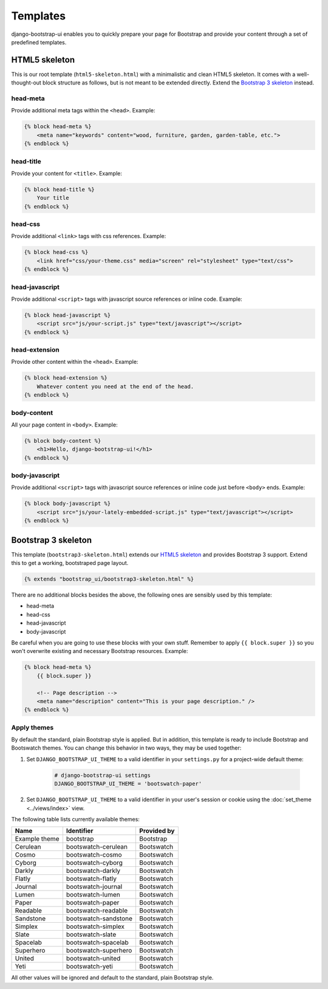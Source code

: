 Templates
=========

django-bootstrap-ui enables you to quickly prepare your page for Bootstrap and provide your content through a set of predefined templates.

HTML5 skeleton
--------------

This is our root template (``html5-skeleton.html``) with a minimalistic and clean HTML5 skeleton. It comes with a well-thought-out block structure as follows, but is not meant to be extended directly. Extend the `Bootstrap 3 skeleton`_ instead.

head-meta
*********

Provide additional meta tags within the ``<head>``. Example:

.. code:: Django

    {% block head-meta %}
        <meta name="keywords" content="wood, furniture, garden, garden-table, etc.">
    {% endblock %}

head-title
**********

Provide your content for ``<title>``. Example:

.. code:: Django

    {% block head-title %}
        Your title
    {% endblock %}

head-css
********

Provide additional ``<link>`` tags with css references. Example:

.. code:: Django

    {% block head-css %}
        <link href="css/your-theme.css" media="screen" rel="stylesheet" type="text/css">
    {% endblock %}

head-javascript
***************

Provide additional ``<script>`` tags with javascript source references or inline code. Example:

.. code:: Django

    {% block head-javascript %}
        <script src="js/your-script.js" type="text/javascript"></script>
    {% endblock %}

head-extension
**************

Provide other content within the ``<head>``. Example:

.. code:: Django

    {% block head-extension %}
        Whatever content you need at the end of the head.
    {% endblock %}

body-content
************

All your page content in ``<body>``. Example:

.. code:: Django

    {% block body-content %}
        <h1>Hello, django-bootstrap-ui!</h1>
    {% endblock %}

body-javascript
***************

Provide additional ``<script>`` tags with javascript source references or inline code just before ``<body>`` ends. Example:

.. code:: Django

    {% block body-javascript %}
        <script src="js/your-lately-embedded-script.js" type="text/javascript"></script>
    {% endblock %}

Bootstrap 3 skeleton
--------------------

This template (``bootstrap3-skeleton.html``) extends our `HTML5 skeleton`_ and provides Bootstrap 3 support. Extend this to get a working, bootstraped page layout.

.. code:: Django

    {% extends "bootstrap_ui/bootstrap3-skeleton.html" %}

There are no additional blocks besides the above, the following ones are sensibly used by this template:

* head-meta
* head-css
* head-javascript
* body-javascript

Be careful when you are going to use these blocks with your own stuff. Remember to apply ``{{ block.super }}`` so you won't overwrite existing and necessary Bootstrap resources. Example:

.. code:: Django

    {% block head-meta %}
        {{ block.super }}

        <!-- Page description -->
        <meta name="description" content="This is your page description." />
    {% endblock %}

Apply themes
************

By default the standard, plain Bootstrap style is applied. But in addition, this template is ready to include Bootstrap and Bootswatch themes. You can change this behavior in two ways, they may be used together:

#. Set ``DJANGO_BOOTSTRAP_UI_THEME`` to a valid identifier in your ``settings.py`` for a project-wide default theme:

    .. code:: python

        # django-bootstrap-ui settings
        DJANGO_BOOTSTRAP_UI_THEME = 'bootswatch-paper'

#. Set ``DJANGO_BOOTSTRAP_UI_THEME`` to a valid identifier in your user's session or cookie using the :doc:`set_theme <../views/index>` view.

The following table lists currently available themes:

=============  ====================  ===========
Name           Identifier            Provided by
=============  ====================  ===========
Example theme  bootstrap             Bootstrap
Cerulean       bootswatch-cerulean   Bootswatch
Cosmo          bootswatch-cosmo      Bootswatch
Cyborg         bootswatch-cyborg     Bootswatch
Darkly         bootswatch-darkly     Bootswatch
Flatly         bootswatch-flatly     Bootswatch
Journal        bootswatch-journal    Bootswatch
Lumen          bootswatch-lumen      Bootswatch
Paper          bootswatch-paper      Bootswatch
Readable       bootswatch-readable   Bootswatch
Sandstone      bootswatch-sandstone  Bootswatch
Simplex        bootswatch-simplex    Bootswatch
Slate          bootswatch-slate      Bootswatch
Spacelab       bootswatch-spacelab   Bootswatch
Superhero      bootswatch-superhero  Bootswatch
United         bootswatch-united     Bootswatch
Yeti           bootswatch-yeti       Bootswatch
=============  ====================  ===========

All other values will be ignored and default to the standard, plain Bootstrap style.
